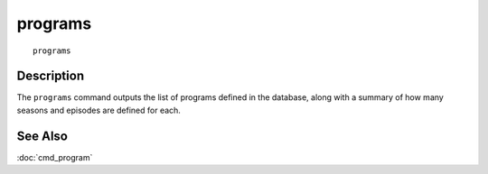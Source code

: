 ==========
programs
==========

::

    programs


Description
===========

The ``programs`` command outputs the list of programs defined in the
database, along with a summary of how many seasons and episodes are
defined for each.


See Also
========

:doc:`cmd_program`
